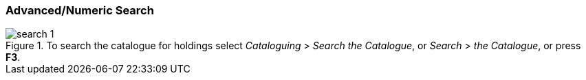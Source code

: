 Advanced/Numeric Search
~~~~~~~~~~~~~~~~~~~~~~~

.To search the catalogue for holdings select _Cataloguing_ >  _Search the Catalogue_, or _Search_ > _the Catalogue_, or press *F3*.

image::media/cat/search-1.png[]
